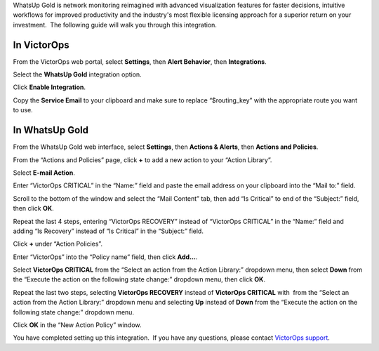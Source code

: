 WhatsUp Gold is network monitoring reimagined with advanced
visualization features for faster decisions, intuitive workflows for
improved productivity and the industry's most flexible licensing
approach for a superior return on your investment.  The following guide
will walk you through this integration.

**In VictorOps**
----------------

From the VictorOps web portal, select **Settings**, then **Alert
Behavior**, then **Integrations**.

.. image:: /_images/spoc/settings-alert-behavior-integrations-e1480978368974.png

Select the **WhatsUp Gold** integration option.

.. image:: /_images/spoc/Integrations-VictorOps_Test-1.png

Click **Enable Integration**.

.. image:: /_images/spoc/Integrations-VictorOps_Test-10.png

Copy the **Service Email** to your clipboard and make sure to replace
“$routing_key” with the appropriate route you want to use.

.. image:: /_images/spoc/Integrations-VictorOps_Test-11.png

In WhatsUp Gold
---------------

From the WhatsUp Gold web interface, select **Settings**, then **Actions
& Alerts**, then **Actions and Policies**.

.. image:: /_images/spoc/screen_shots_for_WUG2017-nate_victorops_com-VictorOps_Mail.png

From the “Actions and Policies” page, click **+** to add a new action to
your “Action Library”.

.. image:: /_images/spoc/Fwd__screen_shots_for_WUG2017-dscott_victorops_com-VictorOps_Mail-1.png

Select **E-mail Action**.

.. image:: /_images/spoc/no_subject-dscott_victorops_com-VictorOps_Mail.png

Enter “VictorOps CRITICAL” in the “Name:” field and paste the email
address on your clipboard into the “Mail to:” field.

.. image:: /_images/spoc/Capture_4_PNG.png

Scroll to the bottom of the window and select the “Mail Content” tab,
then add “Is Critical” to end of the “Subject:” field, then
click **OK**.

.. image:: /_images/spoc/Fwd__screen_shots_for_WUG2017-dscott_victorops_com-VictorOps_Mail-2.png

Repeat the last 4 steps, entering “VictorOps RECOVERY” instead of
“VictorOps CRITICAL” in the “Name:” field and adding “Is Recovery”
instead of “Is Critical” in the “Subject:” field.

.. image:: /_images/spoc/Fwd__screen_shots_for_WUG2017-dscott_victorops_com-VictorOps_Mail-3.png

Click **+** under “Action Policies”.

.. image:: /_images/spoc/Fwd__screen_shots_for_WUG2017-dscott_victorops_com-VictorOps_Mail-4.png

Enter “VictorOps” into the “Policy name” field, then click **Add…**.

.. image:: /_images/spoc/Fwd__screen_shots_for_WUG2017-dscott_victorops_com-VictorOps_Mail-9.png

Select **VictorOps CRITICAL** from the “Select an action from the Action
Library:” dropdown menu, then select **Down** from the “Execute the
action on the following state change:” dropdown menu, then click **OK**.

.. image:: /_images/spoc/Capture_13__1__PNG.png

Repeat the last two steps, selecting **VictorOps RECOVERY** instead
of **VictorOps CRITICAL** with  from the “Select an action from the
Action Library:” dropdown menu and selecting **Up** instead
of **Down** from the “Execute the action on the following state change:”
dropdown menu.

Click **OK** in the “New Action Policy” window.

.. image:: /_images/spoc/Fwd__screen_shots_for_WUG2017-dscott_victorops_com-VictorOps_Mail-8.png

You have completed setting up this integration.  If you have any
questions, please contact `VictorOps
support <mailto:Support@victorops.com?Subject=WhatsUp%20Gold%20VictorOps%20Integration>`__.
